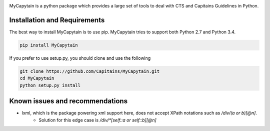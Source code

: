 .. image:: https://travis-ci.org/Capitains/MyCapytain.svg?branch=master 
   :target: https://travis-ci.org/Capitains/MyCapytain
.. image:: https://coveralls.io/repos/Capitains/MyCapytain/badge.svg?branch=master 
   :target: https://coveralls.io/r/Capitains/MyCapytain?branch=master
.. image:: https://gemnasium.com/Capitains/MyCapytain.svg 
   :target: https://gemnasium.com/Capitains/MyCapytain
.. image:: https://badge.fury.io/py/MyCapytain.svg 
   :target: http://badge.fury.io/py/MyCapytain
.. image:: https://readthedocs.org/projects/mycapytain/badge/?version=latest
   :target: https://readthedocs.org/projects/mycapytain/badge/?version=latest
.. image:: https://zenodo.org/badge/3923/Capitains/MyCapytain.svg
   :target: https://zenodo.org/badge/latestdoi/3923/Capitains/MyCapytain

MyCapytain is a python package which provides a large set of tools to deal with CTS and Capitains Guidelines in Python.

Installation and Requirements
#############################

The best way to install MyCapytain is to use pip. MyCapytain tries to support both Python 2.7 and Python 3.4.

.. code-block:: shell

   pip install MyCapytain

If you prefer to use setup.py, you should clone and use the following

.. code-block:: shell

   git clone https://github.com/Capitains/MyCapytain.git
   cd MyCapytain
   python setup.py install


Known issues and recommendations
################################
- lxml, which is the package powering xml support here, does not accept XPath notations such as `/div/(a or b)[@n]`.
    - Solution for this edge case is `/div/*[self::a or self::b][@n]`